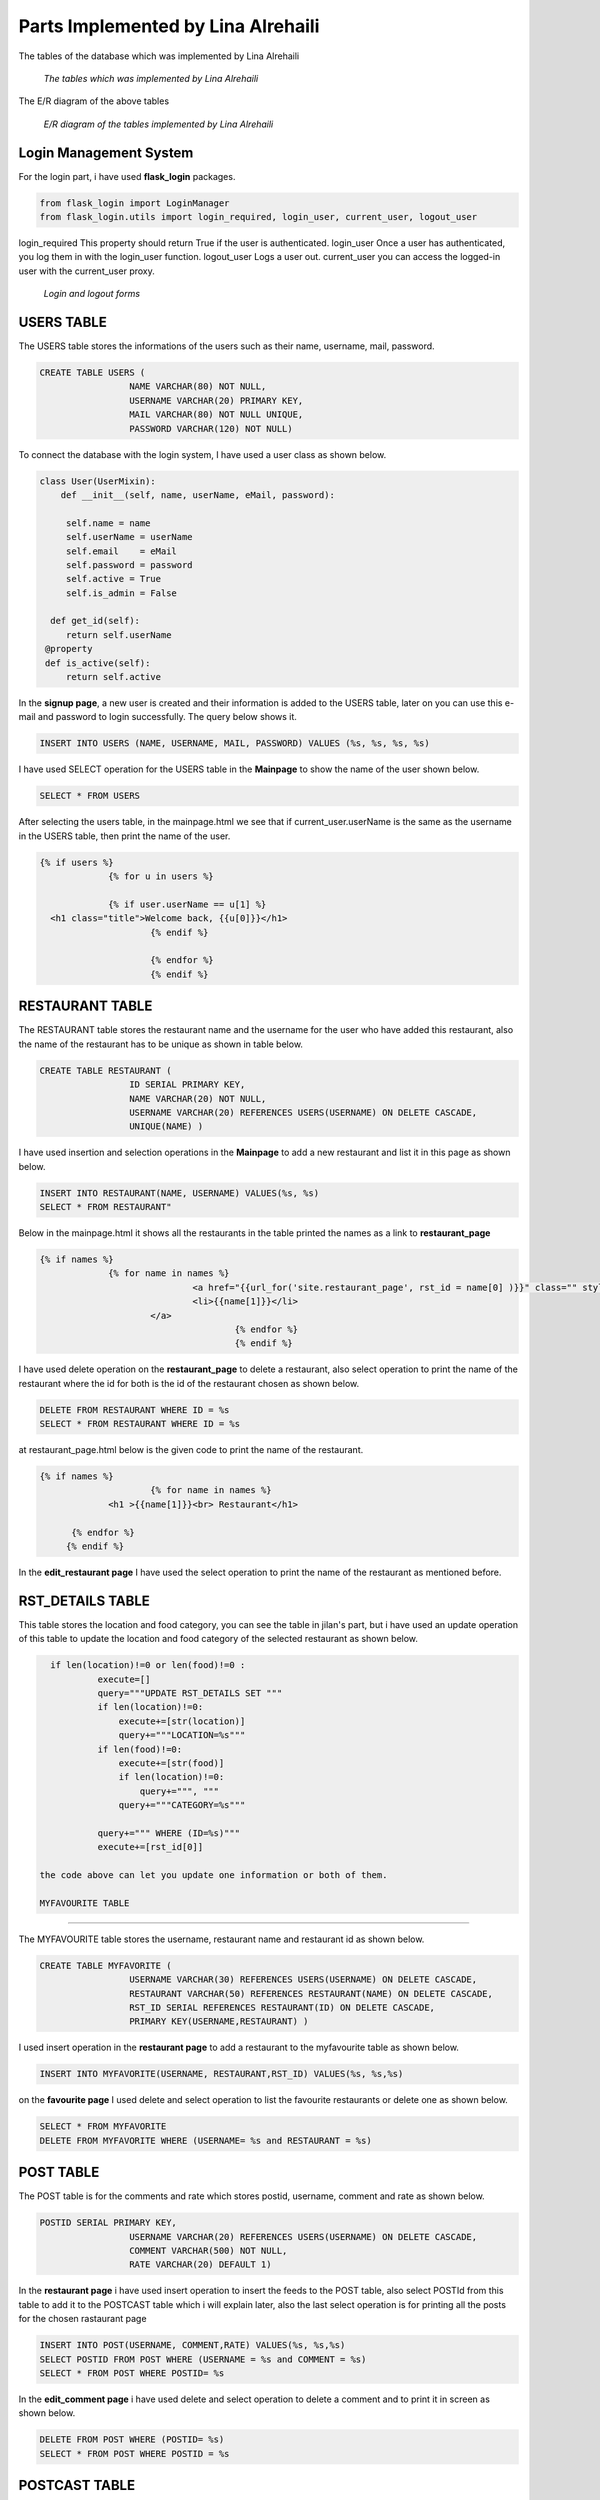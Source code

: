Parts Implemented by Lina Alrehaili
================================

The tables of the database which was implemented by Lina Alrehaili

.. figure:: images/Lina/lina_tables.png
     :scale: 100 %
     :alt: tables

     *The tables which was implemented by Lina Alrehaili*

The E/R diagram of the above tables

.. figure:: images/Lina/lina-er.png
     :scale: 100 %
     :alt: tables

     *E/R diagram of the tables implemented by Lina Alrehaili*
     
Login Management System
-----------------------
For the login part, i have used **flask_login** packages.

.. code-block:: python

   from flask_login import LoginManager
   from flask_login.utils import login_required, login_user, current_user, logout_user

login_required This property should return True if the user is authenticated.
login_user Once a user has authenticated, you log them in with the login_user function.
logout_user Logs a user out.
current_user you can access the logged-in user with the current_user proxy.

.. figure:: images/Lina/log-forms.png
     :scale: 100 %
     :alt: log_forms

     *Login and logout forms*
     
USERS TABLE
-----------
The USERS table stores the informations of the users such as their name, username, mail, password.

.. code-block:: sql

   CREATE TABLE USERS (
                    NAME VARCHAR(80) NOT NULL,
                    USERNAME VARCHAR(20) PRIMARY KEY,
                    MAIL VARCHAR(80) NOT NULL UNIQUE,
                    PASSWORD VARCHAR(120) NOT NULL)

To connect the database with the login system, I have used a user class as shown below. 

.. code-block:: python

   class User(UserMixin):
       def __init__(self, name, userName, eMail, password):

        self.name = name
        self.userName = userName
        self.email    = eMail
        self.password = password
        self.active = True
        self.is_admin = False
    
     def get_id(self):
        return self.userName
    @property
    def is_active(self):
        return self.active


In the **signup page**, a new user is created and their information is added to the USERS table, later on you can use this e-mail and password to login successfully. 
The query below shows it.

.. code-block:: sql

   INSERT INTO USERS (NAME, USERNAME, MAIL, PASSWORD) VALUES (%s, %s, %s, %s)
   
I have used SELECT operation for the USERS table in the **Mainpage** to show the name of the user shown below.

.. code-block:: sql

   SELECT * FROM USERS
   
After selecting the users table, in the mainpage.html we see that if current_user.userName is the same as the username in the USERS table, then print the name of the user.

.. code-block:: html
 
   {% if users %}
          	{% for u in users %}

		{% if user.userName == u[1] %}
     <h1 class="title">Welcome back, {{u[0]}}</h1>
			{% endif %}

			{% endfor %}
			{% endif %} 
 
RESTAURANT TABLE
-----------------

The RESTAURANT table stores the restaurant name and the username for the user who have added this restaurant, also the name of the restaurant has to be unique as shown in table below.

.. code-block:: sql

   CREATE TABLE RESTAURANT (
                    ID SERIAL PRIMARY KEY,
                    NAME VARCHAR(20) NOT NULL,
                    USERNAME VARCHAR(20) REFERENCES USERS(USERNAME) ON DELETE CASCADE,
                    UNIQUE(NAME) )

I have used insertion and selection operations in the **Mainpage** to add a new restaurant and list it in this page as shown below.


.. code-block:: sql

   INSERT INTO RESTAURANT(NAME, USERNAME) VALUES(%s, %s)
   SELECT * FROM RESTAURANT"
   
Below in the mainpage.html it shows all the restaurants in the table printed the names as a link to **restaurant_page** 
 
.. code-block:: html
 
   {% if names %}
          	{% for name in names %}
				<a href="{{url_for('site.restaurant_page', rst_id = name[0] )}}" class="" style= "font-size: 15px">
	         		<li>{{name[1]}}</li>
	       		</a>
					{% endfor %}
					{% endif %}
          
I have used delete operation on the **restaurant_page** to delete a restaurant, also select operation to print the name of the restaurant where the id for both is the id of the restaurant chosen as shown below.

.. code-block:: sql

   DELETE FROM RESTAURANT WHERE ID = %s
   SELECT * FROM RESTAURANT WHERE ID = %s
   
at restaurant_page.html below is the given code to print the name of the restaurant.

.. code-block:: html

   {% if names %}
			{% for name in names %}
		<h1 >{{name[1]}}<br> Restaurant</h1>

	 {% endfor %}
  	{% endif %}
   
In the **edit_restaurant page** I have used the select operation to print the name of the restaurant as mentioned before.

RST_DETAILS TABLE
-----------------
This table stores the location and food category, you can see the table in jilan's part, but i have used an update operation of this table to update the location and food category of the selected restaurant as shown below.

.. code-block:: sql

   if len(location)!=0 or len(food)!=0 :
            execute=[]
            query="""UPDATE RST_DETAILS SET """
            if len(location)!=0:
                execute+=[str(location)]
                query+="""LOCATION=%s"""
            if len(food)!=0:
                execute+=[str(food)]
                if len(location)!=0:
                    query+=""", """
                query+="""CATEGORY=%s"""

            query+=""" WHERE (ID=%s)"""
            execute+=[rst_id[0]]
            
 the code above can let you update one information or both of them.
 
 MYFAVOURITE TABLE
------------------

The MYFAVOURITE table stores the username, restaurant name and restaurant id as shown below.

.. code-block:: sql

   CREATE TABLE MYFAVORITE (
                    USERNAME VARCHAR(30) REFERENCES USERS(USERNAME) ON DELETE CASCADE,
                    RESTAURANT VARCHAR(50) REFERENCES RESTAURANT(NAME) ON DELETE CASCADE,
                    RST_ID SERIAL REFERENCES RESTAURANT(ID) ON DELETE CASCADE,
                    PRIMARY KEY(USERNAME,RESTAURANT) )
                    
I used insert operation in the **restaurant page** to add a restaurant to the myfavourite table as shown below.

.. code-block:: sql

   INSERT INTO MYFAVORITE(USERNAME, RESTAURANT,RST_ID) VALUES(%s, %s,%s)
   
on the **favourite page** I used delete and select operation to list the favourite restaurants or delete one as shown below.

.. code-block:: sql

   SELECT * FROM MYFAVORITE
   DELETE FROM MYFAVORITE WHERE (USERNAME= %s and RESTAURANT = %s)
   
POST TABLE
----------
The POST table is for the comments and rate which stores  postid, username, comment and rate as shown below.

.. code-block:: sql

   POSTID SERIAL PRIMARY KEY,
                    USERNAME VARCHAR(20) REFERENCES USERS(USERNAME) ON DELETE CASCADE,
                    COMMENT VARCHAR(500) NOT NULL,
                    RATE VARCHAR(20) DEFAULT 1)
                    
In the **restaurant page** i have used insert operation to insert the feeds to the POST table, also select POSTId from this table to add it to the POSTCAST table which i will explain later, also the last select operation is for printing all the posts for the chosen rastaurant page

.. code-block:: sql

   INSERT INTO POST(USERNAME, COMMENT,RATE) VALUES(%s, %s,%s)
   SELECT POSTID FROM POST WHERE (USERNAME = %s and COMMENT = %s)
   SELECT * FROM POST WHERE POSTID= %s
   
In the **edit_comment page** i have used delete and select operation to delete a comment and to print it in screen as shown below.

.. code-block:: sql

   DELETE FROM POST WHERE (POSTID= %s)
   SELECT * FROM POST WHERE POSTID = %s
   
POSTCAST TABLE
--------------
The POSTCAST table is cast for POST and RESTAURANT tables which stores id, restaurant id and post id as shown below.

.. code-block:: sql

  CREATE TABLE POSTCAST (
                    ID SERIAL PRIMARY KEY,
                    RSTID INTEGER REFERENCES RESTAURANT(ID) ON DELETE CASCADE,
                    POSTID INTEGER REFERENCES POST(POSTID) ON DELETE CASCADE )
                    
 In the **restaurant page**  I have used the insert operation also delete operation after a restaurant is deleted the POSTCAST with the same restaurant is also deleted, also an importent select operation which will select the post id that have the restaurant id of the chosen restaurant to print all the posts of this restaurant in this page as shown below.
 
.. code-block:: sql

   INSERT INTO POSTCAST(RSTID, POSTID) VALUES(%s, %s)
   DELETE FROM POSTCAST WHERE RSTID = %s
   SELECT POSTID FROM POSTCAST WHERE RSTID = %s
